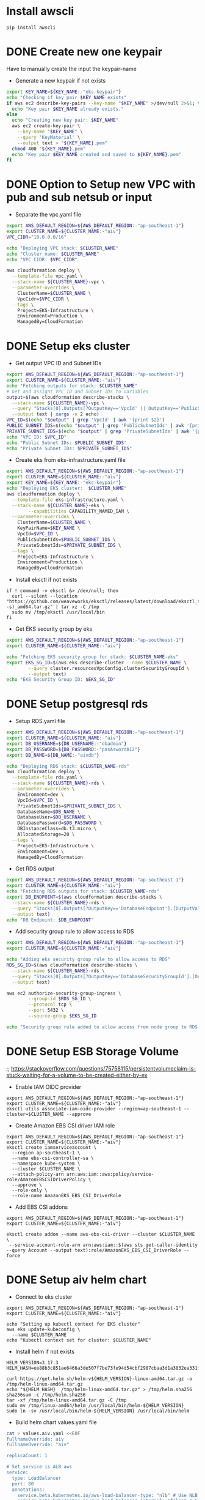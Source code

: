 * Install awscli
#+begin_src compile :results silent
pip install awscli
#+end_src

* DONE Create new one keypair
CLOSED: [2025-07-05 Sat 17:54]
Have to manually create the input the keypair-name
- Generate a new keypair if not exists
#+begin_src bash :results output :session "*cloudformation-output*"
export KEY_NAME=${KEY_NAME:-"eks-keypair"}
echo "Checking if key pair $KEY_NAME exists"
if aws ec2 describe-key-pairs --key-name "$KEY_NAME" >/dev/null 2>&1; then
  echo "Key pair $KEY_NAME already exists."
else
  echo "Creating new key pair: $KEY_NAME"
  aws ec2 create-key-pair \
    --key-name "$KEY_NAME" \
    --query 'KeyMaterial' \
    --output text > "${KEY_NAME}.pem"
  chmod 400 "${KEY_NAME}.pem"
  echo "Key pair $KEY_NAME created and saved to ${KEY_NAME}.pem"
fi
#+end_src

#+RESULTS:
: Checking if key pair eks-keypair exists
: Key pair eks-keypair already exists.

* DONE Option to Setup new VPC with pub and sub netsub or input
CLOSED: [2025-07-06 Sun 15:26]
- Separate the vpc.yaml file

#+begin_src bash :results output :session "*cloudformation-output*" :async yes
export AWS_DEFAULT_REGION=${AWS_DEFAULT_REGION:-"ap-southeast-1"}
export CLUSTER_NAME=${CLUSTER_NAME:-"aiv"}
VPC_CIDR="10.0.0.0/16"

echo "Deploying VPC stack: $CLUSTER_NAME"
echo "Cluster name: $CLUSTER_NAME"
echo "VPC CIDR: $VPC_CIDR"

aws cloudformation deploy \
  --template-file vpc.yaml \
  --stack-name ${CLUSTER_NAME}-vpc \
  --parameter-overrides \
    ClusterName=$CLUSTER_NAME \
    VpcCidr=$VPC_CIDR \
  --tags \
    Project=EKS-Infrastructure \
    Environment=Production \
    ManagedBy=CloudFormation

#+end_src

#+RESULTS:
: Deploying VPC stack: aiv
: Cluster name: aiv
: VPC CIDR: 10.0.0.0/16
: Waiting for changeset to be created..
: Waiting for stack create/update to complete
: Successfully created/updated stack - aiv-vpc


* DONE Setup eks cluster
CLOSED: [2025-07-06 Sun 16:28]


- Get output VPC ID and Subnet IDs
#+begin_src bash :results output :session "*cloudformation-output*" :async yes
export AWS_DEFAULT_REGION=${AWS_DEFAULT_REGION:-"ap-southeast-1"}
export CLUSTER_NAME=${CLUSTER_NAME:-"aiv"}
echo "Fetching outputs for stack: $CLUSTER_NAME"
# Get and assignt VPC ID and Subnet IDs to variables
output=$(aws cloudformation describe-stacks \
  --stack-name ${CLUSTER_NAME}-vpc \
  --query "Stacks[0].Outputs[?OutputKey=='VpcId' || OutputKey=='PublicSubnetIds' || OutputKey=='PrivateSubnetIds'].[OutputKey, OutputValue]" \
  --output text | xargs -n 2 echo)
VPC_ID=$(echo "$output" | grep 'VpcId' | awk '{print $2}')
PUBLIC_SUBNET_IDS=$(echo "$output" | grep 'PublicSubnetIds' | awk '{print $2}')
PRIVATE_SUBNET_IDS=$(echo "$output" | grep 'PrivateSubnetIds' | awk '{print $2}')
echo "VPC ID: $VPC_ID"
echo "Public Subnet IDs: $PUBLIC_SUBNET_IDS"
echo "Private Subnet IDs: $PRIVATE_SUBNET_IDS"

#+end_src

#+RESULTS:
: Fetching outputs for stack: aiv
: VPC ID: vpc-0aac664af566f810b
: Public Subnet IDs: subnet-04c05f492405f14f1,subnet-0f06072dcd1ea5e53
: Private Subnet IDs: subnet-0fc953e1be25fc9d0,subnet-0b1aee24be38d9d24

- Create eks from eks-infrastructure.yaml file
#+begin_src bash :results output :session "*cloudformation-output*" :async yes
export AWS_DEFAULT_REGION=${AWS_DEFAULT_REGION:-"ap-southeast-1"}
export CLUSTER_NAME=${CLUSTER_NAME:-"aiv"}
export KEY_NAME=${KEY_NAME:-"eks-keypair"}
echo "Deploying EKS cluster:  $CLUSTER_NAME"
aws cloudformation deploy \
  --template-file eks-infrastructure.yaml \
  --stack-name ${CLUSTER_NAME}-eks \
        --capabilities CAPABILITY_NAMED_IAM \
  --parameter-overrides \
    ClusterName=$CLUSTER_NAME \
    KeyPairName=$KEY_NAME \
    VpcId=$VPC_ID \
    PublicSubnetIds=$PUBLIC_SUBNET_IDS \
    PrivateSubnetIds=$PRIVATE_SUBNET_IDS \
  --tags \
    Project=EKS-Infrastructure \
    Environment=Production \
    ManagedBy=CloudFormation

#+end_src

#+RESULTS:
: Deploying EKS cluster:  aiv
: Waiting for changeset to be created..
: Waiting for stack create/update to complete
: Successfully created/updated stack - aiv-eks

- Install eksctl if not exists
#+name: install eksctl
#+begin_src compile :results silent
if ! command -v eksctl &> /dev/null; then
  curl --silent --location "https://github.com/weaveworks/eksctl/releases/latest/download/eksctl_$(uname -s)_amd64.tar.gz" | tar xz -C /tmp
  sudo mv /tmp/eksctl /usr/local/bin
fi
#+end_src

- Get EKS security group by eks
#+begin_src bash :results output :session "*cloudformation-output*"
export AWS_DEFAULT_REGION=${AWS_DEFAULT_REGION:-"ap-southeast-1"}
export CLUSTER_NAME=${CLUSTER_NAME:-"aiv"}

echo "Fetching EKS security group for stack: $CLUSTER_NAME-eks"
export EKS_SG_ID=$(aws eks describe-cluster --name $CLUSTER_NAME \
        --query cluster.resourcesVpcConfig.clusterSecurityGroupId \
        --output text)
echo "EKS Security Group ID: $EKS_SG_ID"
#+end_src

#+RESULTS:
: Fetching EKS security group for stack: aiv-eks
: EKS Security Group ID: sg-0ce3de702bc0a0ada




* DONE Setup postgresql rds
CLOSED: [2025-07-07 Mon 16:43]
- Setup RDS.yaml file

#+begin_src bash :results output :session "*cloudformation-output*" :async yes
export AWS_DEFAULT_REGION=${AWS_DEFAULT_REGION:-"ap-southeast-1"}
export CLUSTER_NAME=${CLUSTER_NAME:-"aiv"}
export DB_USERNAME=${DB_USERNAME:-"dbadmin"}
export DB_PASSWORD=${DB_PASSWORD:-"pasAswordA12"}
export DB_NAME=${DB_NAME:-"aivdb"}

echo "Deploying RDS stack: $CLUSTER_NAME-rds"
aws cloudformation deploy \
  --template-file rds.yaml \
  --stack-name ${CLUSTER_NAME}-rds \
  --parameter-overrides \
    Environment=dev \
    VpcId=$VPC_ID \
    PrivateSubnetIds=$PRIVATE_SUBNET_IDS \
    DatabaseName=$DB_NAME \
    DatabaseUser=$DB_USERNAME \
    DatabasePassword=$DB_PASSWORD \
    DBInstanceClass=db.t3.micro \
    AllocatedStorage=20 \
  --tags \
    Project=EKS-Infrastructure \
    Environment=Dev \
    ManagedBy=CloudFormation
#+end_src

#+RESULTS:
: Deploying RDS stack: aiv-rds
: Waiting for changeset to be created..
: 
: Waiting for stack create/update to complete
: 
: Successfully created/updated stack - aiv-rds

- Get RDS output
#+begin_src bash :results output :session "*cloudformation-output*"
export AWS_DEFAULT_REGION=${AWS_DEFAULT_REGION:-"ap-southeast-1"}
export CLUSTER_NAME=${CLUSTER_NAME:-"aiv"}
echo "Fetching RDS outputs for stack: $CLUSTER_NAME-rds"
export DB_ENDPOINT=$(aws cloudformation describe-stacks \
  --stack-name ${CLUSTER_NAME}-rds \
  --query "Stacks[0].Outputs[?OutputKey=='DatabaseEndpoint'].[OutputValue][0][0]" \
  --output text)
echo "DB Endpoint: $DB_ENDPOINT"

#+end_src

#+RESULTS:
: Fetching RDS outputs for stack: aiv-rds
: DB Endpoint: aiv-rds-postgres.cfci2kee6vzo.ap-southeast-1.rds.amazonaws.com



- Add security group rule to allow access to RDS

#+begin_src bash :results output :session "*cloudformation-output*"
export AWS_DEFAULT_REGION=${AWS_DEFAULT_REGION:-"ap-southeast-1"}
export CLUSTER_NAME=${CLUSTER_NAME:-"aiv"}

echo "Adding eks security group rule to allow access to RDS"
RDS_SG_ID=$(aws cloudformation describe-stacks \
  --stack-name ${CLUSTER_NAME}-rds \
  --query "Stacks[0].Outputs[?OutputKey=='DatabaseSecurityGroupId'].[OutputValue][0]" \
  --output text)

aws ec2 authorize-security-group-ingress \
        --group-id $RDS_SG_ID \
        --protocol tcp \
        --port 5432 \
        --source-group $EKS_SG_ID

echo "Security group rule added to allow access from node group to RDS."
#+end_src

#+RESULTS:
#+begin_example
Adding eks security group rule to allow access to RDS
{
    "Return": true,
    "SecurityGroupRules": [
        {
            "SecurityGroupRuleId": "sgr-05d1692c774a3fc4f",
            "GroupId": "sg-0cf697e51f3f8462a",
            "GroupOwnerId": "417447013272",
            "IsEgress": false,
            "IpProtocol": "tcp",
            "FromPort": 5432,
            "ToPort": 5432,
            "ReferencedGroupInfo": {
                "GroupId": "sg-0ce3de702bc0a0ada",
                "UserId": "417447013272"
            },
            "SecurityGroupRuleArn": "arn:aws:ec2:ap-southeast-1:417447013272:security-group-rule/sgr-05d1692c774a3fc4f"
        }
    ]
}
Security group rule added to allow access from node group to RDS.
#+end_example



* DONE Setup ESB Storage Volume
CLOSED: [2025-07-14 Mon 14:33]
;; https://stackoverflow.com/questions/75758115/persistentvolumeclaim-is-stuck-waiting-for-a-volume-to-be-created-either-by-ex


- Enable IAM OIDC provider
#+begin_src compile :results output :session "*cloudformation-output*"
export AWS_DEFAULT_REGION=${AWS_DEFAULT_REGION:-"ap-southeast-1"}
export CLUSTER_NAME=${CLUSTER_NAME:-"aiv"}
eksctl utils associate-iam-oidc-provider --region=ap-southeast-1 --cluster=$CLUSTER_NAME --approve
#+end_src

#+RESULTS:

# - The same but with aws cl
# #+begin_src compile :results silent
# aws iam create-role \
#       --role-name AmazonEKS_EBS_CSI_DriverRole \
#       --assume-role-policy-document file://"aws-ebs-csi-driver-trust-policy.json"
# #+end_src

# #+begin_src compile :results silent
# aws iam attach-role-policy \
#       --policy-arn arn:aws:iam::aws:policy/service-role/AmazonEBSCSIDriverPolicy \
#       --role-name AmazonEKS_EBS_CSI_DriverRole
# #+end_src

#+RESULTS:
- Create Amazon EBS CSI driver IAM role
#+begin_src compile :results output :session "*cloudformation-output*"
export AWS_DEFAULT_REGION=${AWS_DEFAULT_REGION:-"ap-southeast-1"}
export CLUSTER_NAME=${CLUSTER_NAME:-"aiv"}
eksctl create iamserviceaccount \
  --region ap-southeast-1 \
  --name ebs-csi-controller-sa \
  --namespace kube-system \
  --cluster $CLUSTER_NAME \
  --attach-policy-arn arn:aws:iam::aws:policy/service-role/AmazonEBSCSIDriverPolicy \
  --approve \
  --role-only \
  --role-name AmazonEKS_EBS_CSI_DriverRole
#+end_src

#+RESULTS:


- Add EBS CSI addons
#+begin_src compile :results output :session "*cloudformation-output*"
export AWS_DEFAULT_REGION=${AWS_DEFAULT_REGION:-"ap-southeast-1"}
export CLUSTER_NAME=${CLUSTER_NAME:-"aiv"}

eksctl create addon --name aws-ebs-csi-driver --cluster $CLUSTER_NAME \
 --service-account-role-arn arn:aws:iam::$(aws sts get-caller-identity --query Account --output text):role/AmazonEKS_EBS_CSI_DriverRole --force
#+end_src

#+RESULTS:


* DONE Setup aiv helm chart
CLOSED: [2025-07-09 Wed 16:19]
- Connect to eks cluster
#+begin_src compile :results output
export AWS_DEFAULT_REGION=${AWS_DEFAULT_REGION:-"ap-southeast-1"}
export CLUSTER_NAME=${CLUSTER_NAME:-"aiv"}

echo "Setting up kubectl context for EKS cluster"
aws eks update-kubeconfig \
  --name $CLUSTER_NAME
echo "Kubectl context set for cluster: $CLUSTER_NAME"
#+end_src

- Install helm if not exists
#+begin_src compile :results silent :comint t
HELM_VERSION=3.17.3
HELM_HASH=ee88b3c851ae6466a3de507f7be73fe94d54cbf2987cbaa3d1a3832ea331f2cd

curl https://get.helm.sh/helm-v${HELM_VERSION}-linux-amd64.tar.gz -o /tmp/helm-linux-amd64.tar.gz
echo "${HELM_HASH}  /tmp/helm-linux-amd64.tar.gz" > /tmp/helm.sha256
sha256sum -c /tmp/helm.sha256
tar -xf /tmp/helm-linux-amd64.tar.gz -C /tmp
sudo mv /tmp/linux-amd64/helm /usr/local/bin/helm-${HELM_VERSION}
sudo ln -sv /usr/local/bin/helm-${HELM_VERSION} /usr/local/bin/helm
#+end_src


- Build helm chart values.yaml file

#+begin_src bash :results output :session "*cloudformation-output*"
cat > values.aiv.yaml <<EOF
fullnameOverride: aiv
fullnameOverride: "aiv"

replicaCount: 1

# Set service is ALB aws
service:
  type: LoadBalancer
  port: 80
  annotations:
    service.beta.kubernetes.io/aws-load-balancer-type: "nlb" # Use NLB for better performance
    service.beta.kubernetes.io/aws-load-balancer-internal: "false" # Set to true for internal access only
    service.beta.kubernetes.io/aws-load-balancer-backend-protocol: "tcp"
    # service.beta.kubernetes.io/aws-load-balancer-ssl-cert: "arn:aws:acm:ap-southeast-1:417447013272:certificate/your-certificate-id" # Replace with your ACM certificate ARN
    # service.beta.kubernetes.io/aws-load-balancer-ssl-ports: "443"

volumeMounts:
- mountPath: /var/lib/aiv.config/repository/econfig/application.yml
  subPath: application.yml
  name: files

- mountPath: /var/lib/aiv.config/repository/econfig/logback.xml
  subPath: logback.xml
  name: files

command:
- bash
- -c
- cp /var/lib/aiv/* /opt/ -a && mv /var/lib/aiv /var/lib/aiv.old && ln -svf  /opt/ /var/lib/aiv && cp /var/lib/aiv.config/repository/econfig/logback.xml /var/lib/aiv/repository/econfig/logback.xml && cp /var/lib/aiv.config/repository/econfig/application.yml /var/lib/aiv/repository/econfig/application.yml && /usr/bin/aiv
files:
  application.yml: |
    server:
      compression:
        enabled: true
        mime-types: application/json, text/html, text/xml, text/plain,text/css, text/javascript, application/javascript, application/octet-stream
        min-response-size: 1024
      servlet:
        context-path: /aiv
      port: 80
    spring:
      autoconfigure:
        exclude: org.springframework.boot.autoconfigure.mongo.MongoAutoConfiguration
      resources:
        static-locations: classpath:/static/,file:///var/lib/aiv/repository/images/
      jackson:
        serialization:
          WRITE_DATES_AS_TIMESTAMPS: false
        time-zone: UTC
      datasource:
        url: jdbc:postgresql://${DB_ENDPOINT}:5432/${DB_NAME} # database for aiv schema
        username: ${DB_USERNAME}
        password: ${DB_PASSWORD}
        driverClassName: org.postgresql.Driver
      datasource1:
        url: jdbc:postgresql://${DB_ENDPOINT}:5432/${DB_NAME}?currentSchema=security # database for security schema
        username: ${DB_USERNAME}
        password: ${DB_PASSWORD}
        driverClassName: org.postgresql.Driver
      mvc:
        pathmatch:
          matching-strategy: ANT_PATH_MATCHER
      jpa:
        hibernate:
          ddl-auto: update
      liquibase:
       aiv:
         enabled: true
         change-log: classpath:db/changelog/db.changelog-aiv.sql
       security:
         enabled: true
         change-log: classpath:db/changelog/db.changelog-security.sql
      kafka:
        bootstrap-servers: kafka:9092
        consumer:
          group-id: task-consumer-group
          auto-offset-reset: earliest
          key-deserializer: org.apache.kafka.common.serialization.StringDeserializer
          value-deserializer: com.aiv.cluster.MapDeserializer
        producer:
          key-serializer: org.apache.kafka.common.serialization.StringSerializer
          value-serializer: com.aiv.cluster.MapSerializer

    #For JNDI Datasources
    datasources:
      dslist[0]: '{"jndi-name":"jdbc/ActiveIDB","driver-class-name":"org.postgresql.Driver","url":"jdbc:postgresql://${DB_ENDPOINT}:5432/${DB_NAME}","username":"${DB_USERNAME}","password":"${DB_PASSWORD}"}'

    #Application some default values
    # slatKey -> For stoken decryption SecretKey
    # ivspec -> For stoken Iv Spec Key
    # securityClass -> which security class we need to use for authentication and user/roles details
    # isJira -> Are we using Jira authentication or not
    app:
      slatKey: 0123456789abcdef
      ivspec: fedcba9876543210
      imgLocation: /var/lib/aiv/repository/images/
      appLocation: /var/lib/aiv/repository/APP/
      repositoryLocation: /var/lib/aiv/repository
      logDir: /var/log/aiv
      deliveryLocation: /var/lib/aiv/repository/delivery
      database: postgresql
      securityClass: com.security.services.SimpleAuthImpl #com.simple.services.SimpleAuthImpl/com.utility.JiraAuthImpl
      isJira: false
      noofreports: 10
      task:
        kafka:
          retention.ms: 60000
          topic:
            topicName: task-topic       # Name of the Kafka topic
            partitions: 2         # Number of partitions for the topic
            replication-factor:  1
        manager:
          mode: single  # use "single" if you want to disable Kafka or multi

    #While creating Embed token
    # ekey -> Generating Embed Encrypted insternal token.
    # tokenKey -> For generating Embed authentication token
    embed:
      ekey: ActiveInteigence
      tokenKey: H0WWWrNDCCoVKVPXMSei9/+rDJcLbgkEOXhayw790lY=
      iscustomtoken: false

    logging:
      level:
        liquibase: OFF

    # Token used for MicroServices Internal Authentication
    aiv-internalToken: ActiveIntelligence
    management.metrics.mongo.command.enabled: false
    management.metrics.mongo.connectionpool.enabled: false

  logback.xml: |
    <?xml version="1.0" encoding="UTF-8"?>
    <configuration>
      <springProperty scope="context" name="jsonlogs" source="app.logs.jsonlogs"/>
      <springProperty scope="context" name="showdept" source="app.logs.showdept"/>
      <springProperty scope="context" name="showtraceid" source="app.logs.showtraceid"/>
      <logger name="core" level="INFO" additivity="false">
        <appender-ref ref="CONSOLE"/>
      </logger>
      <logger name="db" level="INFO" additivity="false">
        <appender-ref ref="CONSOLE"/>
      </logger>
      <logger name="data" level="INFO" additivity="false">
        <appender-ref ref="CONSOLE"/>
      </logger>
      <logger name="birt" level="INFO" additivity="false">
        <appender-ref ref="CONSOLE"/>
      </logger>
      <logger name="rest" level="INFO" additivity="false">
        <appender-ref ref="CONSOLE"/>
      </logger>
      <logger name="jasper" level="INFO" additivity="false">
        <appender-ref ref="CONSOLE"/>
      </logger>
      <appender name="CONSOLE" class="ch.qos.logback.core.ConsoleAppender">
          <layout class="ch.qos.logback.classic.PatternLayout">
              <Pattern>%d %p %c{1} [%t] %m%n</Pattern>
          </layout>
      </appender>
      <root level="INFO">
        <appender-ref ref="CONSOLE"/>
      </root>

    </configuration>

persistence:
  enabled: true
  storageClassName: gp3
  accessModes:
    - ReadWriteOnce
  size: 10Gi
  mountPath: /opt
  annotations: {}
  storageClass:
    create: true
    name: gp3
    provisioner: ebs.csi.aws.com
    parameters:
      type: gp3
      fsType: ext4
    volumeBindingMode: WaitForFirstConsumer
    allowVolumeExpansion: true
    annotations:
      storageclass.kubernetes.io/is-default-class: "true"

driver_updater:
  enabled: true
  securityContext: null
  path: "/opt/drivers"

EOF
#+end_src

#+RESULTS:

- Deploy helm chart
#+begin_src compile :results silent
helm repo add aiv-charts https://giap-aivhub.github.io/docker-aiv/
helm repo update
#+end_src

#+begin_src compile :results silent
helm search repo aiv-charts
#+end_src

#+begin_src compile :results silent
helm delete aiv
#+end_src

#+begin_src compile :results silent
helm install aiv aiv-charts/aiv -f values.aiv.yaml
#+end_src

- Update helm chart if you change values.aiv.yaml
#+begin_src compile :results silent
helm upgrade aiv aiv-charts/aiv -f values.aiv.yaml
#+end_src


* DONE ALB ingress
CLOSED: [2025-07-08 Tue 16:09]

The ALB is automatically created by the helm chart, so we just need to get the ALB URL and access it.

- Get service
#+begin_src bash :results output
kubectl get svc aiv
#+end_src

#+RESULTS:
: NAME   TYPE           CLUSTER-IP       EXTERNAL-IP                                                                   PORT(S)        AGE
: aiv    LoadBalancer   172.20.203.223   aaefde0cb419f45ffbb1c27752c45a0f-373470726.ap-southeast-1.elb.amazonaws.com   80:30151/TCP   67s


* Clear eks cluster
- Uninstall helm chart

#+begin_src  bash :results output :session "*cloudformation-output*"
helm uninstall aiv
#+end_src

#+RESULTS:
: release "aiv" uninstalled

- Delete RDS stack
#+begin_src bash :results output :session "*cloudformation-output*"
CLUSTER_NAME=${1:-"aiv"}
echo "Deleting RDS stack: $CLUSTER_NAME-rds"
aws cloudformation delete-stack \
  --stack-name ${CLUSTER_NAME}-rds

#+end_src

#+RESULTS:
: Deleting RDS stack: aiv-rds

- Delete EKS cluster stack

#+begin_src bash :results output :session "*cloudformation-output*" :async yes
CLUSTER_NAME=${1:-"aiv"}
echo "Deleting EKS cluster stack: $CLUSTER_NAME"
aws cloudformation delete-stack \
  --stack-name ${CLUSTER_NAME}
aws cloudformation wait stack-delete-complete \
        --stack-name ${CLUSTER_NAME}
echo "EKS cluster stack deleted: $CLUSTER_NAME"
#+end_src

#+RESULTS:
: Deleting EKS cluster stack: aiv
: CLUSTER_NAME}: bad substitution
: EKS cluster stack deleted: aiv

- Delete VPC stack
#+begin_src bash :results output :session "*cloudformation-output*" :async yes
CLUSTER_NAME=${1:-"aiv"}
echo "Deleting VPC stack: $CLUSTER_NAME"
aws cloudformation delete-stack \
        --stack-name $CLUSTER_NAME-vpc
aws cloudformation wait stack-delete-complete \
        --stack-name $CLUSTER_NAME-vpc
echo "VPC stack deleted: $CLUSTER_NAME"
#+end_src

#+RESULTS:

* DONE Build docker image helper
CLOSED: [2025-07-09 Wed 15:02]
#+begin_src compile :results silent
docker build -t ghcr.io/giap-aivhub/docker-aiv:helper -f Dockerfiler.helper .
#+end_src

#+begin_src compile :results silent
docker push ghcr.io/giap-aivhub/docker-aiv:helper
#+end_src

* DONE Build helm chart repo
CLOSED: [2025-07-09 Wed 16:12]
https://github.com/giap-aivhub/docker-aiv/actions/runs/16174419557
